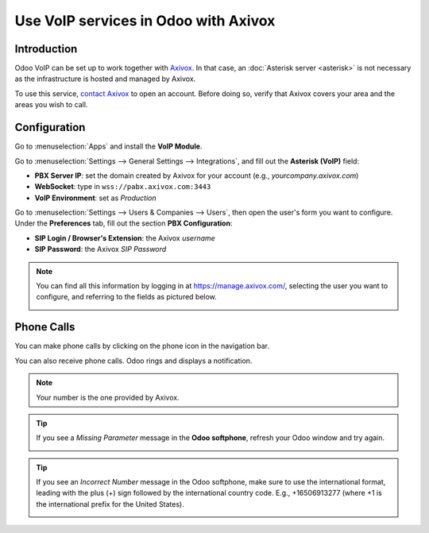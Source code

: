 =====================================
Use VoIP services in Odoo with Axivox
=====================================

Introduction
============

Odoo VoIP can be set up to work together with `Axivox <https://www.axivox.com/>`_. In that case, an
:doc:`Asterisk server <asterisk>` is not necessary as the infrastructure is hosted and managed by
Axivox.

To use this service, `contact Axivox <https://www.axivox.com/contact/>`_ to open an account. Before
doing so, verify that Axivox covers your area and the areas you wish to call.

Configuration
=============

Go to :menuselection:`Apps` and install the **VoIP Module**.

.. image:: media/axivox-voip-installation.png
   :align: center
   :alt: VoIP module installation on an Odoo database

Go to :menuselection:`Settings --> General Settings --> Integrations`, and fill out the **Asterisk
(VoIP)** field:

- **PBX Server IP**: set the domain created by Axivox for your account (e.g.,
  *yourcompany.axivox.com*)
- **WebSocket**: type in ``wss://pabx.axivox.com:3443``
- **VoIP Environment**: set as *Production*

.. image:: media/axivox-voip-configuration.png
   :align: center
   :alt: Integration of Axivox as VoIP provider in an Odoo database

Go to :menuselection:`Settings --> Users & Companies --> Users`, then open the user's form you want
to configure. Under the **Preferences** tab, fill out the section **PBX Configuration**:

- **SIP Login / Browser's Extension**: the Axivox *username*
- **SIP Password**: the Axivox *SIP Password*

.. note::
   You can find all this information by logging in at https://manage.axivox.com/, selecting the user
   you want to configure, and referring to the fields as pictured below.

   .. image:: media/axivox-manager-sip.png
      :align: center
      :alt: SIP credentials in the Axivox manager

Phone Calls
===========

You can make phone calls by clicking on the phone icon in the navigation bar.

You can also receive phone calls. Odoo rings and displays a notification.

.. note::
   Your number is the one provided by Axivox.

.. image:: media/axivox-incoming-call.png
   :align: center
   :alt: Incoming VoIP call in Odoo

.. tip::
   If you see a *Missing Parameter* message in the **Odoo softphone**, refresh your Odoo window and
   try again.

   .. image:: media/axivox-missing-parameter.png
      :align: center
      :alt: "Missing Parameter" error message in the Odoo softphone

.. tip::
   If you see an *Incorrect Number* message in the Odoo softphone, make sure to use the
   international format, leading with the plus (+) sign followed by the international country code.
   E.g., +16506913277 (where +1 is the international prefix for the United States).

   .. image:: media/axivox-incorrect-number.png
      :align: center
      :alt: "Incorrect Number" error message in the Odoo softphone